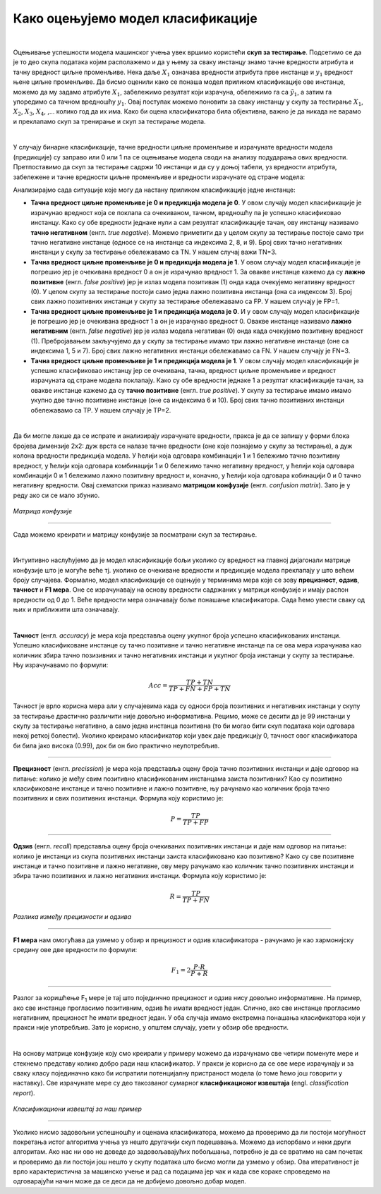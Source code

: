 Како оцењујемо модел класификације
==================================

.. |open| image:: ../../_images/algk2.png
            :width: 100px

.. infonote::

 Сада када знамо шта је то класификација, природно је запитати се како оцењујемо колико је добар један модел класификације. У овој секцији ћемо 
 научити које мере се користе за оцењивање и како се израчунавају. Оцењивање класификације увек вршимо на скупу за тестирање. 

|

Оцењивање успешности модела машинског учења увек вршимо користећи **скуп за тестирање**. Подсетимо се да је то део скупа података којим располажемо и 
да у њему за сваку инстанцу знамо тачнe вредности атрибута и тачну вредност циљне променљиве. Нека даље :math:`X_1` означава вредности атрибута прве 
инстанце и :math:`y_1` вредност њене циљне променљиве. Да бисмо оценили како се понаша модел приликом класификације ове инстанце, можемо да му задамо 
атрибуте :math:`X_1`,  забележимо резултат који израчуна, обележимо га са :math:`\tilde{y_1}`, а затим га упоредимо са тачном вредношћу :math:`y_1`. Овај поступак можемо поновити 
за сваку инстанцу у скупу за тестирање :math:`X_1`, :math:`X_2`, :math:`X_3`, :math:`X_4`, ,... колико год да их има.  Како би оцена класификатора била објективна, важно је да 
никада не варамо и преклапамо скуп за тренирање и скуп за тестирање модела. 

|

У случају бинарне класификације, тачне вредности циљне променљиве и израчунате вредности модела (предикције) су заправо или 0 или 1 па се оцењивање 
модела своди на анализу подударања ових вредности. Претпоставимо да скуп за тестирање садржи 10 инстанци и да су у доњој табели, уз вредности 
атрибута, забележене и тачне вредности циљне променљиве и вредности израчунате од стране модела: 

.. image:: ../../_images/ocmod1.png
    :width: 780
    :align: center

Анализирајмо сада ситуације које могу да настану приликом класификације једне инстанце: 

- **Тачна вредност циљне променљиве је 0 и предикција модела је 0**. У овом случају модел класификације је израчунао вредност која се поклапа са очекиваном, тачном, вредношћу па је успешно класификовао инстанцу. Како су обе вредности једнаке нули а сам резултат класификације тачан, ову инстанцу називамо **тачно негативном** (енгл. *true negative*). Можемо приметити да у целом скупу за тестирање постоје само три тачно негативне инстанце (односе се на инстанце са индексима 2, 8, и 9). Број свих тачно негативних инстанци у скупу за тестирање обележавамо са ТN. У нашем случај важи ТN=3.

- **Tачна вредност циљне променљиве је 0 и предикција модела је 1**. У овом случају модел класификације је погрешио јер је очекивана вредност 0 а он је израчунао вредност 1. За овакве инстанце кажемо да су **лажно позитивне** (енгл. *false positive*) јер је излаз модела позитиван (1) онда када очекујемо негативну вредност (0). У целом скупу за тестирање постоји само једна лажно позитивна инстанца (она са индексом  3). Број свих лажно позитивних инстанци у скупу за тестирање обележавамо са FP. У нашем случају је FP=1.

- **Tачна вредност циљне променљиве је 1 и предикција модела је 0**. И у овом случају модел класификације је погрешио јер је очекивана вредност 1 а он је израчунао вредност 0. Овакве инстанце називамо **лажно негативним** (енгл. *false negative*) јер је излаз модела негативан (0) онда када очекујемо позитивну вредност (1). Пребројавањем закључујемо да у скупу за  тестирање имамо три лажно негативне инстанце (оне са индексима 1, 5 и 7). Број свих лажно негативних  инстанци обележавамо са FN. У нашем случају је FN=3.

- **Tачна вредност циљне променљиве је 1 и предикција модела је 1**.  У овом случају модел класификације је успешно класификовао инстанцу јер се очекивана, тачна, вредност циљне променљиве и вредност израчуната од стране модела поклапају. Како су обе вредности једнаке 1 а резултат класификације тачан, за овакве инстанце кажемо да су **тачно позитивне** (енгл. *true positive*). У скупу за тестирање имамо имамо укупно две тачно позитивне инстанце (оне са индексима 6 и 10). Број свих тачно позитивних инстанци обележавамо са TP. У нашем случају је TP=2.

|

Да би могле лакше да се испрате и анализирају израчунате вредности, пракса је да се запишу у форми блока бројева димензије 2x2:  дуж врста се налазе 
тачне вредности (оне које познајемо у скупу за тестирање), а дуж колона  вредности предикција модела. У ћелији која одговара комбинацији 1 и 1 
бележимо тачно позитивну вредност, у ћелији која одговара комбинацији 1 и 0 бележимо тачно негативну вредност, у ћелији која одговара комбинацији 
0 и 1 бележимо лажно позитивну вредност и, коначно, у ћелији која одговара кобинацији 0 и 0 тачно негативну вредности. Овај схематски приказ 
називамо **матрицом конфузије** (енгл. *confusion matrix*). Зато је у реду ако си се мало збунио. 

.. figure:: ../../_images/ocmod2.png
    :width: 456
    :align: center

*Матрица конфузије*

-------

Сада можемо креирати и матрицу конфузије за посматрани скуп за тестирање. 

.. image:: ../../_images/ocmod2a.png
    :width: 456
    :align: center

|

Интуитивно наслућујемо да је модел класификације бољи уколико су вредност на главној дијагонали матрице конфузије што је могуће веће тј. 
уколико се очекиване вредности и предикције модела преклапају у што већем броју случајева. Формално, модел класификације се оцењује у 
терминима мера које се зову **прецизност**, **одзив**, **тачност** и **F1 мера**. Оне се израчунавају на основу вредности садржаних у матрици конфузије 
и имају распон вредности од 0 до 1. Веће вредности мера означавају боље понашање класификатора. Сада ћемо увести сваку од њих и приближити 
шта означавају.  

|

**Тачност** (енгл. *accuracy*) је мера која представља оцену укупног броја успешно класификованих инстанци. Успешно класификоване инстанце су 
тачно позитивне и тачно негативне инстанце па се ова мера израчунава као количник збира тачно позизивних и тачно негативних инстанци и укупног 
броја инстанци у скупу за тестирање. Њу израчунавамо по формули: 

.. math::

    Acc = \frac{TP + TN}{TP + FN + FP + TN}

Тачност је врло корисна мера али у случајевима када су односи броја позитивних и негативних инстанци у скупу за тестирање драстично различити 
није довољно информативна. Рецимо, може се десити да је 99 инстанци у скупу за тестирање негативно, а само једна инстанца позитивна 
(то би могао бити скуп података који одговара некој реткој болести). Уколико креирамо класификатор који увек даје предикцију 0, тачност овог 
класификатора би била јако висока (0.99), док би он био практично неупотребљив. 

-------

**Прецизност** (енгл. *precission*) је мера која представља оцену броја тачно позитивних инстанци и даје одговор на питање: колико је међу свим 
позитивно класификованим инстанцама заиста позитивних? Као су позитивно класификоване инстанце и тачно позитивне и лажно позитивне,  њу рачунамо 
као количник броја тачно позитивних и свих позитивних инстанци. Формула коју користимо је: 

.. math::

    P = \frac{TP}{TP + FP}

-------

**Одзив** (енгл. *recall*) представља оцену броја очекиваних позитивних инстанци и даје нам одговор на питање: колико је инстанци из скупа позитивних 
инстанци заиста класификовано као позитивно? Како су све позитивне инстанце и тачно позитивне и лажно негативне, ову меру рачунамо као количник 
тачно позитивних инстанци и збира тачно позитивних и лажно негативних инстанци. Формула коју користимо је: 

.. math::

    R = \frac{TP}{TP + FN}

 

.. figure:: ../../_images/ocmod3.png
    :width: 600
    :align: center

*Разлика између прецизности и одзива*

-------

**F1 мера** нам омогућава да узмемо у обзир и прецизност и одзив класификатора - рачунамо је као  хармонијску средину ове две вредности по формули: 

.. math::
    
    F_1 = 2\frac{P\cdot R}{P + R}

-------

Разлог за коришћење F\ :sub:`1` мере је тај што појединчно прецизност и одзив нису довољно информативне. На пример, ако све инстанце прогласимо позитивним, 
одзив ће имати вредност један. Слично, ако све инстанце прогласимо негативним, прецизност ће имати вредност један. У оба случаја имамо екстремна 
понашања класификатора који у пракси није употребљив. Зато је корисно, у општем случају, узети у обзир обе вредности.  

|

На основу матрице конфузије коју смо креирали у примеру можемо да израчунамо све четири поменуте мере и стекнемо представу колико добро ради наш 
класификатор. У пракси је корисно да се ове мере израчунају и за сваку класу појединачно како би испратили потенцијалну пристраност модела (о 
томе ћемо још говорити у наставку). Све израчунате мере су део такозваног сумарног  **класификационог извештаја** (engl. *classification report*). 

.. figure:: ../../_images/ocmod4.png
    :width: 780
    :align: center

*Класификациони извештај за наш пример*

-------

Уколико нисмо задовољни успешношћу и оценама класификатора, можемо да проверимо да ли постоји могућност покретања истог алгоритма учења уз нешто 
другачији скуп подешавања. Можемо да испорбамо и неки други алгоритам. Ако нас ни ово не доведе до задовољавајућих побољшања, потребно је да се 
вратимо на сам почетак и проверимо да ли постоји још нешто у скупу података што бисмо могли да узмемо у обзир. Ова итеративност је врло 
карактеристична за машинско учење и рад са подацима јер чак и када све кораке спроведемо на одговарајући начин може да се деси да не добијемо 
довољно добар модел. 

